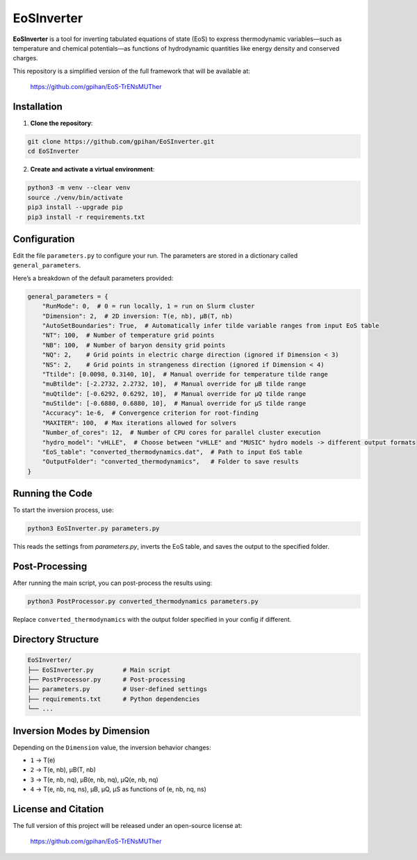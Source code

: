 =======================
EoSInverter
=======================

**EoSInverter** is a tool for inverting tabulated equations of state (EoS) to express thermodynamic variables—such as temperature and chemical potentials—as functions of hydrodynamic quantities like energy density and conserved charges.

This repository is a simplified version of the full framework that will be available at:

    https://github.com/gpihan/EoS-TrENsMUTher

-----------------------
Installation
-----------------------

1. **Clone the repository**:

.. code-block:: bash

   git clone https://github.com/gpihan/EoSInverter.git
   cd EoSInverter

2. **Create and activate a virtual environment**:

.. code-block:: bash

   python3 -m venv --clear venv
   source ./venv/bin/activate
   pip3 install --upgrade pip
   pip3 install -r requirements.txt    

-----------------------
Configuration
-----------------------

Edit the file ``parameters.py`` to configure your run. The parameters are stored in a dictionary called ``general_parameters``.

Here’s a breakdown of the default parameters provided:

.. code-block:: python

   general_parameters = {
       "RunMode": 0,  # 0 = run locally, 1 = run on Slurm cluster
       "Dimension": 2,  # 2D inversion: T(e, nb), μB(T, nb)
       "AutoSetBoundaries": True,  # Automatically infer tilde variable ranges from input EoS table
       "NT": 100,  # Number of temperature grid points
       "NB": 100,  # Number of baryon density grid points
       "NQ": 2,    # Grid points in electric charge direction (ignored if Dimension < 3)
       "NS": 2,    # Grid points in strangeness direction (ignored if Dimension < 4)
       "Ttilde": [0.0098, 0.3140, 10],  # Manual override for temperature tilde range
       "muBtilde": [-2.2732, 2.2732, 10],  # Manual override for μB tilde range
       "muQtilde": [-0.6292, 0.6292, 10],  # Manual override for μQ tilde range
       "muStilde": [-0.6880, 0.6880, 10],  # Manual override for μS tilde range
       "Accuracy": 1e-6,  # Convergence criterion for root-finding
       "MAXITER": 100,  # Max iterations allowed for solvers
       "Number_of_cores": 12,  # Number of CPU cores for parallel cluster execution
       "hydro_model": "vHLLE",  # Choose between "vHLLE" and "MUSIC" hydro models -> different output formats
       "EoS_table": "converted_thermodynamics.dat",  # Path to input EoS table
       "OutputFolder": "converted_thermodynamics",   # Folder to save results
   }

-----------------------
Running the Code
-----------------------

To start the inversion process, use:

.. code-block:: bash

   python3 EoSInverter.py parameters.py

This reads the settings from `parameters.py`, inverts the EoS table, and saves the output to the specified folder.

-----------------------
Post-Processing
-----------------------

After running the main script, you can post-process the results using:

.. code-block:: bash

   python3 PostProcessor.py converted_thermodynamics parameters.py

Replace ``converted_thermodynamics`` with the output folder specified in your config if different.

-----------------------
Directory Structure
-----------------------

.. code-block:: text

   EoSInverter/
   ├── EoSInverter.py        # Main script
   ├── PostProcessor.py      # Post-processing
   ├── parameters.py         # User-defined settings
   ├── requirements.txt      # Python dependencies
   └── ...

-----------------------
Inversion Modes by Dimension
-----------------------

Depending on the ``Dimension`` value, the inversion behavior changes:

- ``1`` → T(e)
- ``2`` → T(e, nb), μB(T, nb)
- ``3`` → T(e, nb, nq), μB(e, nb, nq), μQ(e, nb, nq)
- ``4`` → T(e, nb, nq, ns), μB, μQ, μS as functions of (e, nb, nq, ns)

-----------------------
License and Citation
-----------------------

The full version of this project will be released under an open-source license at:

    https://github.com/gpihan/EoS-TrENsMUTher

